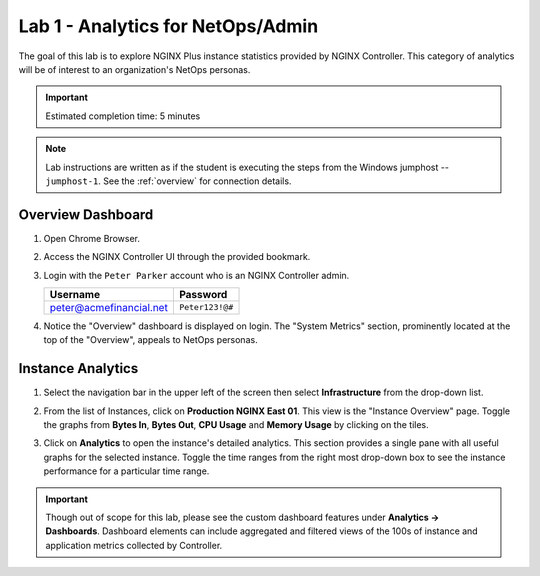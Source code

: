 Lab 1 - Analytics for NetOps/Admin
############################################

The goal of this lab is to explore NGINX Plus instance statistics provided by NGINX Controller.
This category of analytics will be of interest to an organization's NetOps personas.

.. IMPORTANT::
    Estimated completion time: 5 minutes

.. NOTE::
    Lab instructions are written as if the student is executing the steps
    from the Windows jumphost -- ``jumphost-1``. See the :ref:`overview` for connection details.

Overview Dashboard
-------------------

#. Open Chrome Browser.
#. Access the NGINX Controller UI through the provided bookmark.

   .. image:: ./media/M1L1ControllerBookmark.png
      :width: 400

#. Login with the ``Peter Parker`` account who is an NGINX Controller admin.

   +-------------------------+-----------------+
   |      Username           |    Password     |
   +=========================+=================+
   | peter@acmefinancial.net | ``Peter123!@#`` |
   +-------------------------+-----------------+

   .. image:: ./media/M1L1ControllerLogin.png
      :width: 400

#. Notice the "Overview" dashboard is displayed on login. The "System
   Metrics" section, prominently located at the top of the "Overview", appeals to NetOps personas.

   |Lab1MainDashboard|

Instance Analytics
-------------------

#. Select the navigation bar in the upper left of the screen then select **Infrastructure** from the drop-down list.

   .. image:: ./media/M3L1Infra.png
      :width: 200

#. From the list of Instances, click on **Production NGINX East 01**. 
   This view is the "Instance Overview" page. Toggle the graphs
   from **Bytes In**, **Bytes Out**, **CPU Usage** and **Memory Usage** by clicking on the tiles.

   |Lab1InstanceSelection|

   |Lab1InstanceDashboard|

#. Click on **Analytics** to open the instance's detailed analytics.
   This section provides a single pane with all useful graphs for the selected instance.
   Toggle the time ranges from the right most drop-down box to see the instance performance for a
   particular time range.

   |Lab1InstanceAnalytics|

.. IMPORTANT::
   Though out of scope for this lab, please see the custom dashboard features under **Analytics -> Dashboards**.
   Dashboard elements can include aggregated and filtered views of the 100s of instance and application metrics collected by Controller.

.. |Lab1MainDashboard| image:: media/Lab1MainDashboard.png
   :width: 800
.. |ControllerBtn| image:: media/0ControllerBtn.png
   :width: 1.59722in
   :height: 0.98611in
.. |Infrastructure| image:: media/0Infrastructure.png
   :width: 2.46535in
   :height: 0.53394in
.. |Lab1InstanceSelection| image:: media/Lab1InstanceSelection.png
   :width: 800
.. |Lab1InstanceDashboard| image:: media/Lab1InstanceDashboard.png
   :width: 800
.. |Lab1InstanceAnalytics| image:: media/Lab1InstanceAnalytics.png
   :width: 800
